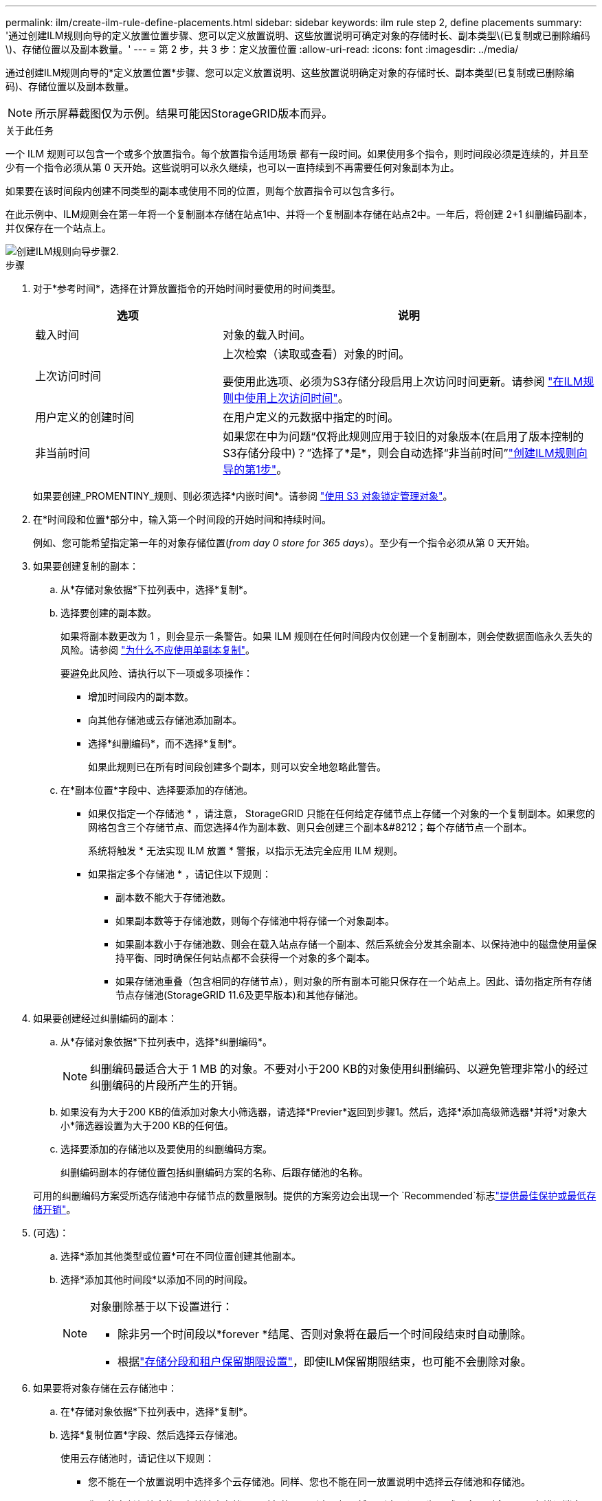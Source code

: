 ---
permalink: ilm/create-ilm-rule-define-placements.html 
sidebar: sidebar 
keywords: ilm rule step 2, define placements 
summary: '通过创建ILM规则向导的定义放置位置步骤、您可以定义放置说明、这些放置说明可确定对象的存储时长、副本类型\(已复制或已删除编码\)、存储位置以及副本数量。' 
---
= 第 2 步，共 3 步：定义放置位置
:allow-uri-read: 
:icons: font
:imagesdir: ../media/


[role="lead"]
通过创建ILM规则向导的*定义放置位置*步骤、您可以定义放置说明、这些放置说明确定对象的存储时长、副本类型(已复制或已删除编码)、存储位置以及副本数量。


NOTE: 所示屏幕截图仅为示例。结果可能因StorageGRID版本而异。

.关于此任务
一个 ILM 规则可以包含一个或多个放置指令。每个放置指令适用场景 都有一段时间。如果使用多个指令，则时间段必须是连续的，并且至少有一个指令必须从第 0 天开始。这些说明可以永久继续，也可以一直持续到不再需要任何对象副本为止。

如果要在该时间段内创建不同类型的副本或使用不同的位置，则每个放置指令可以包含多行。

在此示例中、ILM规则会在第一年将一个复制副本存储在站点1中、并将一个复制副本存储在站点2中。一年后，将创建 2+1 纠删编码副本，并仅保存在一个站点上。

image::../media/ilm_create_ilm_rule_wizard_2.png[创建ILM规则向导步骤2.]

.步骤
. 对于*参考时间*，选择在计算放置指令的开始时间时要使用的时间类型。
+
[cols="1a,2a"]
|===
| 选项 | 说明 


 a| 
载入时间
 a| 
对象的载入时间。



 a| 
上次访问时间
 a| 
上次检索（读取或查看）对象的时间。

要使用此选项、必须为S3存储分段启用上次访问时间更新。请参阅 link:using-last-access-time-in-ilm-rules.html["在ILM规则中使用上次访问时间"]。



 a| 
用户定义的创建时间
 a| 
在用户定义的元数据中指定的时间。



 a| 
非当前时间
 a| 
如果您在中为问题“仅将此规则应用于较旧的对象版本(在启用了版本控制的S3存储分段中)？”选择了*是*，则会自动选择“非当前时间”link:create-ilm-rule-enter-details.html["创建ILM规则向导的第1步"]。

|===
+
如果要创建_PROMENTINY_规则、则必须选择*内嵌时间*。请参阅 link:managing-objects-with-s3-object-lock.html["使用 S3 对象锁定管理对象"]。

. 在*时间段和位置*部分中，输入第一个时间段的开始时间和持续时间。
+
例如、您可能希望指定第一年的对象存储位置(_from day 0 store for 365 days_）。至少有一个指令必须从第 0 天开始。

. 如果要创建复制的副本：
+
.. 从*存储对象依据*下拉列表中，选择*复制*。
.. 选择要创建的副本数。
+
如果将副本数更改为 1 ，则会显示一条警告。如果 ILM 规则在任何时间段内仅创建一个复制副本，则会使数据面临永久丢失的风险。请参阅 link:why-you-should-not-use-single-copy-replication.html["为什么不应使用单副本复制"]。

+
要避免此风险、请执行以下一项或多项操作：

+
*** 增加时间段内的副本数。
*** 向其他存储池或云存储池添加副本。
*** 选择*纠删编码*，而不选择*复制*。
+
如果此规则已在所有时间段创建多个副本，则可以安全地忽略此警告。



.. 在*副本位置*字段中、选择要添加的存储池。
+
* 如果仅指定一个存储池 * ，请注意， StorageGRID 只能在任何给定存储节点上存储一个对象的一个复制副本。如果您的网格包含三个存储节点、而您选择4作为副本数、则只会创建三个副本&#8212；每个存储节点一个副本。

+
系统将触发 * 无法实现 ILM 放置 * 警报，以指示无法完全应用 ILM 规则。

+
* 如果指定多个存储池 * ，请记住以下规则：

+
*** 副本数不能大于存储池数。
*** 如果副本数等于存储池数，则每个存储池中将存储一个对象副本。
*** 如果副本数小于存储池数、则会在载入站点存储一个副本、然后系统会分发其余副本、以保持池中的磁盘使用量保持平衡、同时确保任何站点都不会获得一个对象的多个副本。
*** 如果存储池重叠（包含相同的存储节点），则对象的所有副本可能只保存在一个站点上。因此、请勿指定所有存储节点存储池(StorageGRID 11.6及更早版本)和其他存储池。




. 如果要创建经过纠删编码的副本：
+
.. 从*存储对象依据*下拉列表中，选择*纠删编码*。
+

NOTE: 纠删编码最适合大于 1 MB 的对象。不要对小于200 KB的对象使用纠删编码、以避免管理非常小的经过纠删编码的片段所产生的开销。

.. 如果没有为大于200 KB的值添加对象大小筛选器，请选择*Previer*返回到步骤1。然后，选择*添加高级筛选器*并将*对象大小*筛选器设置为大于200 KB的任何值。
.. 选择要添加的存储池以及要使用的纠删编码方案。
+
纠删编码副本的存储位置包括纠删编码方案的名称、后跟存储池的名称。

+
可用的纠删编码方案受所选存储池中存储节点的数量限制。提供的方案旁边会出现一个 `Recommended`标志link:../ilm/what-erasure-coding-schemes-are.html["提供最佳保护或最低存储开销"]。



. (可选)：
+
.. 选择*添加其他类型或位置*可在不同位置创建其他副本。
.. 选择*添加其他时间段*以添加不同的时间段。
+
[NOTE]
====
对象删除基于以下设置进行：

*** 除非另一个时间段以*forever *结尾、否则对象将在最后一个时间段结束时自动删除。
*** 根据link:../ilm/example-8-priorities-for-s3-bucket-lifecycle-and-ilm-policy.html#example-of-bucket-lifecycle-taking-priority-over-ilm-policy["存储分段和租户保留期限设置"]，即使ILM保留期限结束，也可能不会删除对象。


====


. 如果要将对象存储在云存储池中：
+
.. 在*存储对象依据*下拉列表中，选择*复制*。
.. 选择*复制位置*字段、然后选择云存储池。
+
使用云存储池时，请记住以下规则：

+
*** 您不能在一个放置说明中选择多个云存储池。同样、您也不能在同一放置说明中选择云存储池和存储池。
*** 您只能在任何给定的云存储池中存储一个对象的一个副本。如果将 * 副本 * 设置为 2 或更多，则会显示一条错误消息。
*** 不能同时在任何云存储池中存储多个对象副本。如果使用云存储池的多个放置位置的日期重叠，或者同一放置中的多个行使用云存储池，则会显示错误消息。
*** 您可以将对象存储在云存储池中、同时将该对象存储为StorageGRID中的复制副本或经过删除编码的副本。但是、您必须在该时间段的放置说明中包含多行、才能指定每个位置的副本数量和类型。




. 在保留图中、确认您的放置说明。
+
在此示例中、ILM规则会在第一年将一个复制副本存储在站点1中、并将一个复制副本存储在站点2中。一年后、再过10年、三个站点将保存一份6+3经过删除的副本。总共11年后、这些对象将从StorageGRID 中删除。

+
保留图的规则分析部分指出：

+
** 在此规则有效期内、StorageGRID 站点丢失保护将适用。
** 此规则处理的对象将在第4015天后删除。
+
请参见 link:using-multiple-storage-pools-for-cross-site-replication.html["启用站点丢失保护。"]

+
image::../media/ilm_rule_retention_diagram.png[ILM 规则保留图]



. 选择 * 继续 * 。link:create-ilm-rule-select-ingest-behavior.html["第3步(选择加热行为)"]的创建ILM规则向导。

